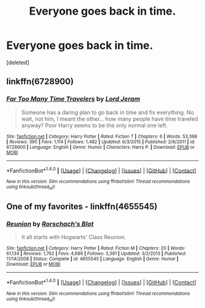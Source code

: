 #+TITLE: Everyone goes back in time.

* Everyone goes back in time.
:PROPERTIES:
:Score: 3
:DateUnix: 1485911192.0
:DateShort: 2017-Feb-01
:FlairText: Prompt
:END:
[deleted]


** linkffn(6728900)
:PROPERTIES:
:Author: pretzelusb
:Score: 3
:DateUnix: 1485926591.0
:DateShort: 2017-Feb-01
:END:

*** [[http://www.fanfiction.net/s/6728900/1/][*/Far Too Many Time Travelers/*]] by [[https://www.fanfiction.net/u/13839/Lord-Jeram][/Lord Jeram/]]

#+begin_quote
  Someone has a daring plan to go back in time and fix everything. No wait, not him, I meant the other... how many people have time traveled anyway? Poor Harry seems to be the only normal one left.
#+end_quote

^{/Site/: [[http://www.fanfiction.net/][fanfiction.net]] *|* /Category/: Harry Potter *|* /Rated/: Fiction T *|* /Chapters/: 6 *|* /Words/: 53,398 *|* /Reviews/: 390 *|* /Favs/: 1,114 *|* /Follows/: 1,482 *|* /Updated/: 6/3/2015 *|* /Published/: 2/9/2011 *|* /id/: 6728900 *|* /Language/: English *|* /Genre/: Humor *|* /Characters/: Harry P. *|* /Download/: [[http://www.ff2ebook.com/old/ffn-bot/index.php?id=6728900&source=ff&filetype=epub][EPUB]] or [[http://www.ff2ebook.com/old/ffn-bot/index.php?id=6728900&source=ff&filetype=mobi][MOBI]]}

--------------

*FanfictionBot*^{1.4.0} *|* [[[https://github.com/tusing/reddit-ffn-bot/wiki/Usage][Usage]]] | [[[https://github.com/tusing/reddit-ffn-bot/wiki/Changelog][Changelog]]] | [[[https://github.com/tusing/reddit-ffn-bot/issues/][Issues]]] | [[[https://github.com/tusing/reddit-ffn-bot/][GitHub]]] | [[[https://www.reddit.com/message/compose?to=tusing][Contact]]]

^{/New in this version: Slim recommendations using/ ffnbot!slim! /Thread recommendations using/ linksub(thread_id)!}
:PROPERTIES:
:Author: FanfictionBot
:Score: 1
:DateUnix: 1485926618.0
:DateShort: 2017-Feb-01
:END:


** One of my favorites - linkffn(4655545)
:PROPERTIES:
:Author: sephirothrr
:Score: 1
:DateUnix: 1486043454.0
:DateShort: 2017-Feb-02
:END:

*** [[http://www.fanfiction.net/s/4655545/1/][*/Reunion/*]] by [[https://www.fanfiction.net/u/686093/Rorschach-s-Blot][/Rorschach's Blot/]]

#+begin_quote
  It all starts with Hogwarts' Class Reunion.
#+end_quote

^{/Site/: [[http://www.fanfiction.net/][fanfiction.net]] *|* /Category/: Harry Potter *|* /Rated/: Fiction M *|* /Chapters/: 20 *|* /Words/: 61,134 *|* /Reviews/: 1,762 *|* /Favs/: 4,686 *|* /Follows/: 3,391 *|* /Updated/: 3/2/2013 *|* /Published/: 11/14/2008 *|* /Status/: Complete *|* /id/: 4655545 *|* /Language/: English *|* /Genre/: Humor *|* /Download/: [[http://www.ff2ebook.com/old/ffn-bot/index.php?id=4655545&source=ff&filetype=epub][EPUB]] or [[http://www.ff2ebook.com/old/ffn-bot/index.php?id=4655545&source=ff&filetype=mobi][MOBI]]}

--------------

*FanfictionBot*^{1.4.0} *|* [[[https://github.com/tusing/reddit-ffn-bot/wiki/Usage][Usage]]] | [[[https://github.com/tusing/reddit-ffn-bot/wiki/Changelog][Changelog]]] | [[[https://github.com/tusing/reddit-ffn-bot/issues/][Issues]]] | [[[https://github.com/tusing/reddit-ffn-bot/][GitHub]]] | [[[https://www.reddit.com/message/compose?to=tusing][Contact]]]

^{/New in this version: Slim recommendations using/ ffnbot!slim! /Thread recommendations using/ linksub(thread_id)!}
:PROPERTIES:
:Author: FanfictionBot
:Score: 1
:DateUnix: 1486043470.0
:DateShort: 2017-Feb-02
:END:
